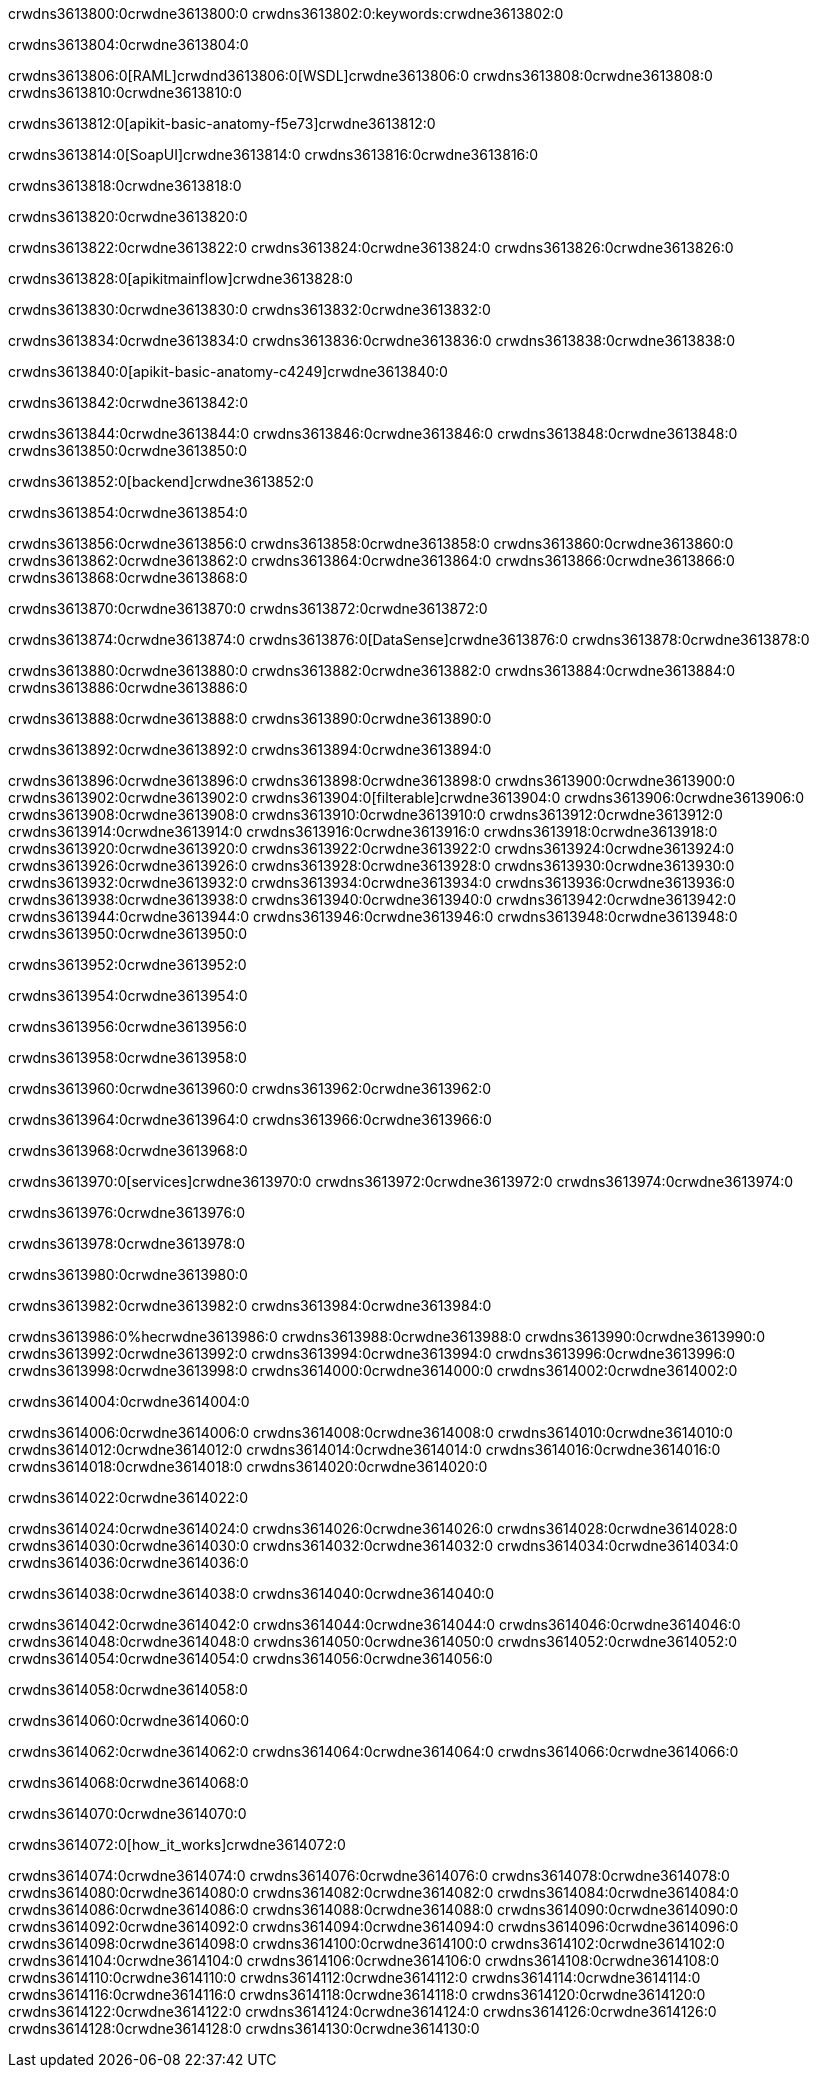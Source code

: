 crwdns3613800:0crwdne3613800:0
crwdns3613802:0:keywords:crwdne3613802:0

crwdns3613804:0crwdne3613804:0

crwdns3613806:0[RAML]crwdnd3613806:0[WSDL]crwdne3613806:0
crwdns3613808:0crwdne3613808:0
crwdns3613810:0crwdne3613810:0

crwdns3613812:0[apikit-basic-anatomy-f5e73]crwdne3613812:0

crwdns3613814:0[SoapUI]crwdne3613814:0 crwdns3613816:0crwdne3613816:0

crwdns3613818:0crwdne3613818:0

crwdns3613820:0crwdne3613820:0

crwdns3613822:0crwdne3613822:0
crwdns3613824:0crwdne3613824:0
crwdns3613826:0crwdne3613826:0

crwdns3613828:0[apikitmainflow]crwdne3613828:0

crwdns3613830:0crwdne3613830:0 crwdns3613832:0crwdne3613832:0

crwdns3613834:0crwdne3613834:0 crwdns3613836:0crwdne3613836:0 crwdns3613838:0crwdne3613838:0

crwdns3613840:0[apikit-basic-anatomy-c4249]crwdne3613840:0

crwdns3613842:0crwdne3613842:0

crwdns3613844:0crwdne3613844:0 crwdns3613846:0crwdne3613846:0 crwdns3613848:0crwdne3613848:0 crwdns3613850:0crwdne3613850:0

crwdns3613852:0[backend]crwdne3613852:0

crwdns3613854:0crwdne3613854:0

crwdns3613856:0crwdne3613856:0
crwdns3613858:0crwdne3613858:0
crwdns3613860:0crwdne3613860:0
crwdns3613862:0crwdne3613862:0
crwdns3613864:0crwdne3613864:0
crwdns3613866:0crwdne3613866:0
crwdns3613868:0crwdne3613868:0

crwdns3613870:0crwdne3613870:0 crwdns3613872:0crwdne3613872:0

crwdns3613874:0crwdne3613874:0 crwdns3613876:0[DataSense]crwdne3613876:0 crwdns3613878:0crwdne3613878:0

crwdns3613880:0crwdne3613880:0
crwdns3613882:0crwdne3613882:0
crwdns3613884:0crwdne3613884:0
crwdns3613886:0crwdne3613886:0

crwdns3613888:0crwdne3613888:0 crwdns3613890:0crwdne3613890:0

crwdns3613892:0crwdne3613892:0 crwdns3613894:0crwdne3613894:0 

crwdns3613896:0crwdne3613896:0
crwdns3613898:0crwdne3613898:0
crwdns3613900:0crwdne3613900:0
crwdns3613902:0crwdne3613902:0
crwdns3613904:0[filterable]crwdne3613904:0
crwdns3613906:0crwdne3613906:0
crwdns3613908:0crwdne3613908:0
crwdns3613910:0crwdne3613910:0
crwdns3613912:0crwdne3613912:0
crwdns3613914:0crwdne3613914:0
crwdns3613916:0crwdne3613916:0
crwdns3613918:0crwdne3613918:0
crwdns3613920:0crwdne3613920:0
crwdns3613922:0crwdne3613922:0
crwdns3613924:0crwdne3613924:0
crwdns3613926:0crwdne3613926:0
crwdns3613928:0crwdne3613928:0
crwdns3613930:0crwdne3613930:0
crwdns3613932:0crwdne3613932:0
crwdns3613934:0crwdne3613934:0
crwdns3613936:0crwdne3613936:0
crwdns3613938:0crwdne3613938:0
crwdns3613940:0crwdne3613940:0
crwdns3613942:0crwdne3613942:0
crwdns3613944:0crwdne3613944:0
crwdns3613946:0crwdne3613946:0
crwdns3613948:0crwdne3613948:0
crwdns3613950:0crwdne3613950:0

crwdns3613952:0crwdne3613952:0

crwdns3613954:0crwdne3613954:0

crwdns3613956:0crwdne3613956:0

crwdns3613958:0crwdne3613958:0

crwdns3613960:0crwdne3613960:0 crwdns3613962:0crwdne3613962:0

crwdns3613964:0crwdne3613964:0 crwdns3613966:0crwdne3613966:0

crwdns3613968:0crwdne3613968:0

crwdns3613970:0[services]crwdne3613970:0 crwdns3613972:0crwdne3613972:0 crwdns3613974:0crwdne3613974:0

crwdns3613976:0crwdne3613976:0

crwdns3613978:0crwdne3613978:0

crwdns3613980:0crwdne3613980:0

crwdns3613982:0crwdne3613982:0 crwdns3613984:0crwdne3613984:0

crwdns3613986:0%hecrwdne3613986:0
crwdns3613988:0crwdne3613988:0
crwdns3613990:0crwdne3613990:0
crwdns3613992:0crwdne3613992:0
crwdns3613994:0crwdne3613994:0
crwdns3613996:0crwdne3613996:0
crwdns3613998:0crwdne3613998:0
crwdns3614000:0crwdne3614000:0
crwdns3614002:0crwdne3614002:0

crwdns3614004:0crwdne3614004:0

crwdns3614006:0crwdne3614006:0
crwdns3614008:0crwdne3614008:0
crwdns3614010:0crwdne3614010:0
crwdns3614012:0crwdne3614012:0
crwdns3614014:0crwdne3614014:0
crwdns3614016:0crwdne3614016:0
crwdns3614018:0crwdne3614018:0
crwdns3614020:0crwdne3614020:0

crwdns3614022:0crwdne3614022:0

crwdns3614024:0crwdne3614024:0 crwdns3614026:0crwdne3614026:0
crwdns3614028:0crwdne3614028:0
crwdns3614030:0crwdne3614030:0
crwdns3614032:0crwdne3614032:0
crwdns3614034:0crwdne3614034:0 crwdns3614036:0crwdne3614036:0

crwdns3614038:0crwdne3614038:0 crwdns3614040:0crwdne3614040:0

crwdns3614042:0crwdne3614042:0
crwdns3614044:0crwdne3614044:0
crwdns3614046:0crwdne3614046:0
crwdns3614048:0crwdne3614048:0
crwdns3614050:0crwdne3614050:0
crwdns3614052:0crwdne3614052:0
crwdns3614054:0crwdne3614054:0
crwdns3614056:0crwdne3614056:0

crwdns3614058:0crwdne3614058:0

crwdns3614060:0crwdne3614060:0

crwdns3614062:0crwdne3614062:0 crwdns3614064:0crwdne3614064:0 crwdns3614066:0crwdne3614066:0

crwdns3614068:0crwdne3614068:0

crwdns3614070:0crwdne3614070:0

crwdns3614072:0[how_it_works]crwdne3614072:0

crwdns3614074:0crwdne3614074:0 crwdns3614076:0crwdne3614076:0
crwdns3614078:0crwdne3614078:0 crwdns3614080:0crwdne3614080:0
crwdns3614082:0crwdne3614082:0 crwdns3614084:0crwdne3614084:0
crwdns3614086:0crwdne3614086:0 crwdns3614088:0crwdne3614088:0 crwdns3614090:0crwdne3614090:0
crwdns3614092:0crwdne3614092:0 crwdns3614094:0crwdne3614094:0
crwdns3614096:0crwdne3614096:0 crwdns3614098:0crwdne3614098:0 crwdns3614100:0crwdne3614100:0
crwdns3614102:0crwdne3614102:0 crwdns3614104:0crwdne3614104:0 crwdns3614106:0crwdne3614106:0
crwdns3614108:0crwdne3614108:0 crwdns3614110:0crwdne3614110:0
crwdns3614112:0crwdne3614112:0 crwdns3614114:0crwdne3614114:0
crwdns3614116:0crwdne3614116:0 crwdns3614118:0crwdne3614118:0
crwdns3614120:0crwdne3614120:0 crwdns3614122:0crwdne3614122:0
crwdns3614124:0crwdne3614124:0 crwdns3614126:0crwdne3614126:0
crwdns3614128:0crwdne3614128:0 crwdns3614130:0crwdne3614130:0